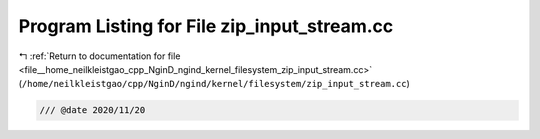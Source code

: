 
.. _program_listing_file__home_neilkleistgao_cpp_NginD_ngind_kernel_filesystem_zip_input_stream.cc:

Program Listing for File zip_input_stream.cc
============================================

|exhale_lsh| :ref:`Return to documentation for file <file__home_neilkleistgao_cpp_NginD_ngind_kernel_filesystem_zip_input_stream.cc>` (``/home/neilkleistgao/cpp/NginD/ngind/kernel/filesystem/zip_input_stream.cc``)

.. |exhale_lsh| unicode:: U+021B0 .. UPWARDS ARROW WITH TIP LEFTWARDS

.. code-block:: cpp

   
   /// @date 2020/11/20
